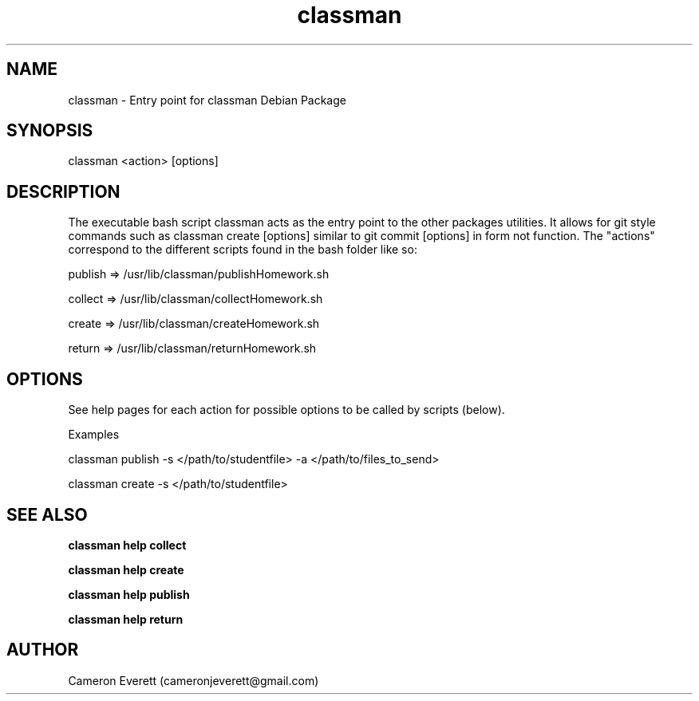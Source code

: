.TH classman package 1 "2 June 2016" "/usr/lib/classman" "Manual: classman commands"

.SH NAME
classman \- Entry point for classman Debian Package

.SH SYNOPSIS
classman <action> [options]

.SH DESCRIPTION
The executable bash script classman acts as the entry point to the other packages utilities. It allows for git style commands such as classman create [options] similar to git commit [options] in form not function. The "actions" correspond to the different scripts found in the bash folder like so:
.PP
publish => /usr/lib/classman/publishHomework.sh
.PP
collect => /usr/lib/classman/collectHomework.sh
.PP
create => /usr/lib/classman/createHomework.sh
.PP
return => /usr/lib/classman/returnHomework.sh

.SH OPTIONS
See help pages for each action for possible options to be called by scripts (below).
.PP
Examples
.PP
classman publish -s </path/to/studentfile> -a </path/to/files_to_send>
.PP
classman create -s </path/to/studentfile>

.SH SEE ALSO
.B classman help collect
.PP
.B classman help create
.PP
.B classman help publish
.PP
.B classman help return

.SH AUTHOR
Cameron Everett (cameronjeverett@gmail.com)

